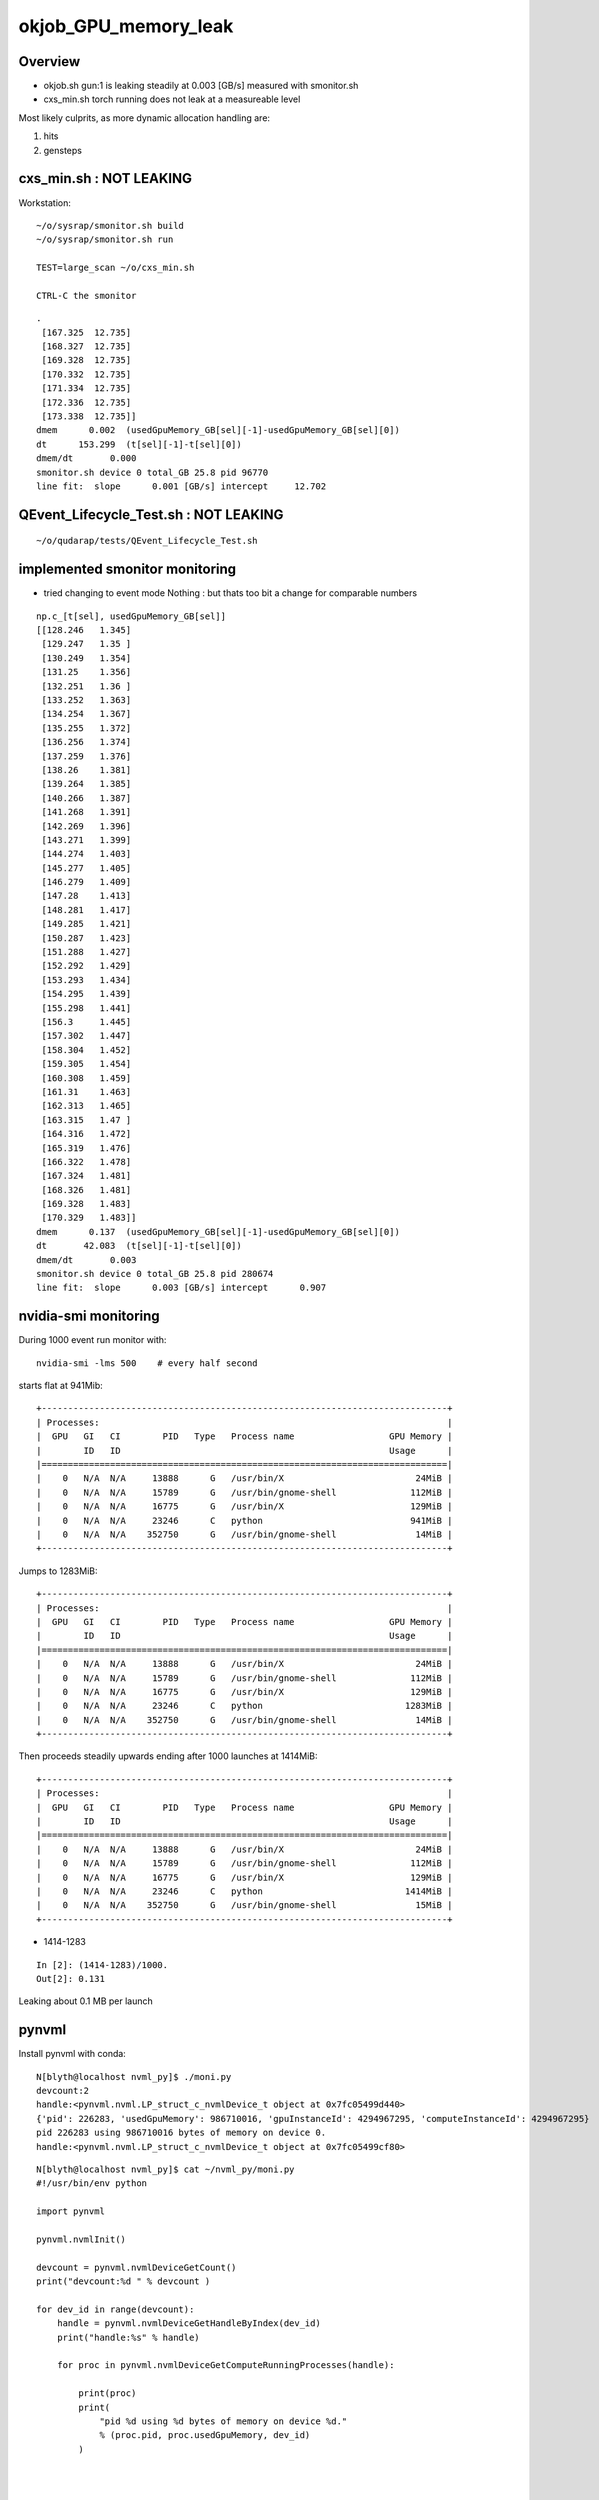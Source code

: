 okjob_GPU_memory_leak
=======================


Overview
----------

* okjob.sh gun:1 is leaking steadily at 0.003 [GB/s] measured with smonitor.sh 
* cxs_min.sh torch running does not leak at a measureable level 


Most likely culprits, as more dynamic allocation handling are:

1. hits
2. gensteps 


cxs_min.sh : NOT LEAKING 
---------------------------

Workstation::

    ~/o/sysrap/smonitor.sh build
    ~/o/sysrap/smonitor.sh run

    TEST=large_scan ~/o/cxs_min.sh 

    CTRL-C the smonitor


::

    .
     [167.325  12.735]
     [168.327  12.735]
     [169.328  12.735]
     [170.332  12.735]
     [171.334  12.735]
     [172.336  12.735]
     [173.338  12.735]]
    dmem      0.002  (usedGpuMemory_GB[sel][-1]-usedGpuMemory_GB[sel][0]) 
    dt      153.299  (t[sel][-1]-t[sel][0]) 
    dmem/dt       0.000  
    smonitor.sh device 0 total_GB 25.8 pid 96770 
    line fit:  slope      0.001 [GB/s] intercept     12.702 



QEvent_Lifecycle_Test.sh : NOT LEAKING
------------------------------------------

::

    ~/o/qudarap/tests/QEvent_Lifecycle_Test.sh 


implemented smonitor monitoring
-----------------------------------

* tried changing to event mode Nothing : but thats too bit a change for comparable numbers 

::

    np.c_[t[sel], usedGpuMemory_GB[sel]]
    [[128.246   1.345]
     [129.247   1.35 ]
     [130.249   1.354]
     [131.25    1.356]
     [132.251   1.36 ]
     [133.252   1.363]
     [134.254   1.367]
     [135.255   1.372]
     [136.256   1.374]
     [137.259   1.376]
     [138.26    1.381]
     [139.264   1.385]
     [140.266   1.387]
     [141.268   1.391]
     [142.269   1.396]
     [143.271   1.399]
     [144.274   1.403]
     [145.277   1.405]
     [146.279   1.409]
     [147.28    1.413]
     [148.281   1.417]
     [149.285   1.421]
     [150.287   1.423]
     [151.288   1.427]
     [152.292   1.429]
     [153.293   1.434]
     [154.295   1.439]
     [155.298   1.441]
     [156.3     1.445]
     [157.302   1.447]
     [158.304   1.452]
     [159.305   1.454]
     [160.308   1.459]
     [161.31    1.463]
     [162.313   1.465]
     [163.315   1.47 ]
     [164.316   1.472]
     [165.319   1.476]
     [166.322   1.478]
     [167.324   1.481]
     [168.326   1.481]
     [169.328   1.483]
     [170.329   1.483]]
    dmem      0.137  (usedGpuMemory_GB[sel][-1]-usedGpuMemory_GB[sel][0]) 
    dt       42.083  (t[sel][-1]-t[sel][0]) 
    dmem/dt       0.003  
    smonitor.sh device 0 total_GB 25.8 pid 280674 
    line fit:  slope      0.003 [GB/s] intercept      0.907 



nvidia-smi monitoring
------------------------


During 1000 event run monitor with::

    nvidia-smi -lms 500    # every half second 



starts flat at 941Mib::


    +-----------------------------------------------------------------------------+
    | Processes:                                                                  |
    |  GPU   GI   CI        PID   Type   Process name                  GPU Memory |
    |        ID   ID                                                   Usage      |
    |=============================================================================|
    |    0   N/A  N/A     13888      G   /usr/bin/X                         24MiB |
    |    0   N/A  N/A     15789      G   /usr/bin/gnome-shell              112MiB |
    |    0   N/A  N/A     16775      G   /usr/bin/X                        129MiB |
    |    0   N/A  N/A     23246      C   python                            941MiB |
    |    0   N/A  N/A    352750      G   /usr/bin/gnome-shell               14MiB |
    +-----------------------------------------------------------------------------+

Jumps to 1283MiB::

    +-----------------------------------------------------------------------------+
    | Processes:                                                                  |
    |  GPU   GI   CI        PID   Type   Process name                  GPU Memory |
    |        ID   ID                                                   Usage      |
    |=============================================================================|
    |    0   N/A  N/A     13888      G   /usr/bin/X                         24MiB |
    |    0   N/A  N/A     15789      G   /usr/bin/gnome-shell              112MiB |
    |    0   N/A  N/A     16775      G   /usr/bin/X                        129MiB |
    |    0   N/A  N/A     23246      C   python                           1283MiB |
    |    0   N/A  N/A    352750      G   /usr/bin/gnome-shell               14MiB |
    +-----------------------------------------------------------------------------+

Then proceeds steadily upwards ending after 1000 launches at 1414MiB::

    +-----------------------------------------------------------------------------+
    | Processes:                                                                  |
    |  GPU   GI   CI        PID   Type   Process name                  GPU Memory |
    |        ID   ID                                                   Usage      |
    |=============================================================================|
    |    0   N/A  N/A     13888      G   /usr/bin/X                         24MiB |
    |    0   N/A  N/A     15789      G   /usr/bin/gnome-shell              112MiB |
    |    0   N/A  N/A     16775      G   /usr/bin/X                        129MiB |
    |    0   N/A  N/A     23246      C   python                           1414MiB |
    |    0   N/A  N/A    352750      G   /usr/bin/gnome-shell               15MiB |
    +-----------------------------------------------------------------------------+


* 1414-1283 

::

    In [2]: (1414-1283)/1000.
    Out[2]: 0.131


Leaking about 0.1 MB per launch 



pynvml
----------

Install pynvml with conda::

    N[blyth@localhost nvml_py]$ ./moni.py 
    devcount:2 
    handle:<pynvml.nvml.LP_struct_c_nvmlDevice_t object at 0x7fc05499d440>
    {'pid': 226283, 'usedGpuMemory': 986710016, 'gpuInstanceId': 4294967295, 'computeInstanceId': 4294967295}
    pid 226283 using 986710016 bytes of memory on device 0.
    handle:<pynvml.nvml.LP_struct_c_nvmlDevice_t object at 0x7fc05499cf80>


::

    N[blyth@localhost nvml_py]$ cat ~/nvml_py/moni.py 
    #!/usr/bin/env python

    import pynvml

    pynvml.nvmlInit()

    devcount = pynvml.nvmlDeviceGetCount()
    print("devcount:%d " % devcount )

    for dev_id in range(devcount):
        handle = pynvml.nvmlDeviceGetHandleByIndex(dev_id)
        print("handle:%s" % handle) 

        for proc in pynvml.nvmlDeviceGetComputeRunningProcesses(handle):

            print(proc)
            print(
                "pid %d using %d bytes of memory on device %d."
                % (proc.pid, proc.usedGpuMemory, dev_id)
            )



    N[blyth@localhost nvml_py]$ 




